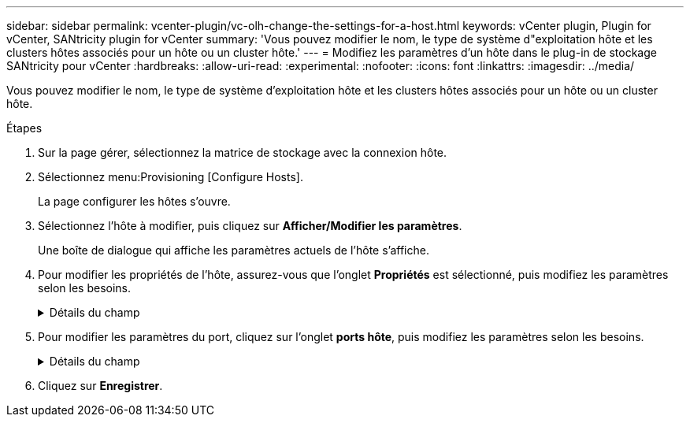 ---
sidebar: sidebar 
permalink: vcenter-plugin/vc-olh-change-the-settings-for-a-host.html 
keywords: vCenter plugin, Plugin for vCenter, SANtricity plugin for vCenter 
summary: 'Vous pouvez modifier le nom, le type de système d"exploitation hôte et les clusters hôtes associés pour un hôte ou un cluster hôte.' 
---
= Modifiez les paramètres d'un hôte dans le plug-in de stockage SANtricity pour vCenter
:hardbreaks:
:allow-uri-read: 
:experimental: 
:nofooter: 
:icons: font
:linkattrs: 
:imagesdir: ../media/


[role="lead"]
Vous pouvez modifier le nom, le type de système d'exploitation hôte et les clusters hôtes associés pour un hôte ou un cluster hôte.

.Étapes
. Sur la page gérer, sélectionnez la matrice de stockage avec la connexion hôte.
. Sélectionnez menu:Provisioning [Configure Hosts].
+
La page configurer les hôtes s'ouvre.

. Sélectionnez l'hôte à modifier, puis cliquez sur *Afficher/Modifier les paramètres*.
+
Une boîte de dialogue qui affiche les paramètres actuels de l'hôte s'affiche.

. Pour modifier les propriétés de l'hôte, assurez-vous que l'onglet *Propriétés* est sélectionné, puis modifiez les paramètres selon les besoins.
+
.Détails du champ
[%collapsible]
====
[cols="25h,~"]
|===
| Réglage | Description 


 a| 
Nom
 a| 
Vous pouvez modifier le nom fourni par l'utilisateur de l'hôte. La spécification d'un nom pour l'hôte est requise.



 a| 
Cluster hôte associé
 a| 
Vous pouvez choisir l'une des options suivantes :

** *Aucun* -- l'hôte reste un hôte autonome. Si l'hôte était associé à un cluster hôte, le système le supprime du cluster.
** *<Cluster hôte>* -- le système associe l'hôte au cluster sélectionné.




 a| 
Type de système d'exploitation hôte
 a| 
Vous pouvez modifier le type de système d'exploitation exécuté sur l'hôte que vous avez défini.

|===
====
. Pour modifier les paramètres du port, cliquez sur l'onglet *ports hôte*, puis modifiez les paramètres selon les besoins.
+
.Détails du champ
[%collapsible]
====
[cols="25h,~"]
|===
| Réglage | Description 


 a| 
Port hôte
 a| 
Vous pouvez choisir l'une des options suivantes :

** *Ajouter* -- utilisez Ajouter pour associer un nouvel identifiant de port hôte à l'hôte. La longueur de l'identificateur de port hôte nom est déterminée par la technologie de l'interface hôte. Les noms d'identificateur de port hôte Fibre Channel et Infiniband doivent comporter 16 caractères. Les noms d'identificateur de port hôte iSCSI ont un maximum de 223 caractères. Le port doit être unique. Un numéro de port qui a déjà été configuré n'est pas autorisé.
** *Supprimer* -- utilisez Supprimer pour supprimer (dissocier) un identificateur de port hôte. L'option Supprimer ne supprime pas physiquement le port hôte. Cette option supprime l'association entre le port hôte et l'hôte. Sauf si vous supprimez l'adaptateur de bus hôte ou l'initiateur iSCSI, le port hôte est toujours reconnu par le contrôleur.



CAUTION: Si vous supprimez un identificateur de port hôte, il n'est plus associé à cet hôte. De même, l'hôte perd l'accès à l'un de ses volumes affectés via cet identifiant de port hôte.



 a| 
Étiquette
 a| 
Pour modifier le nom de l'étiquette du port, cliquez sur l'icône *Edit* (crayon). Le nom de l'étiquette de port doit être unique. Un nom d'étiquette déjà configuré n'est pas autorisé.



 a| 
Secret CHAP
 a| 
Apparaît uniquement pour les hôtes iSCSI. Vous pouvez définir ou modifier le secret CHAP pour les initiateurs (hôtes iSCSI). Le système utilise la méthode CHAP (Challenge Handshake Authentication Protocol) qui valide l'identité des cibles et des initiateurs pendant la liaison initiale. L'authentification est basée sur une clé de sécurité partagée appelée secret CHAP.

|===
====
. Cliquez sur *Enregistrer*.

